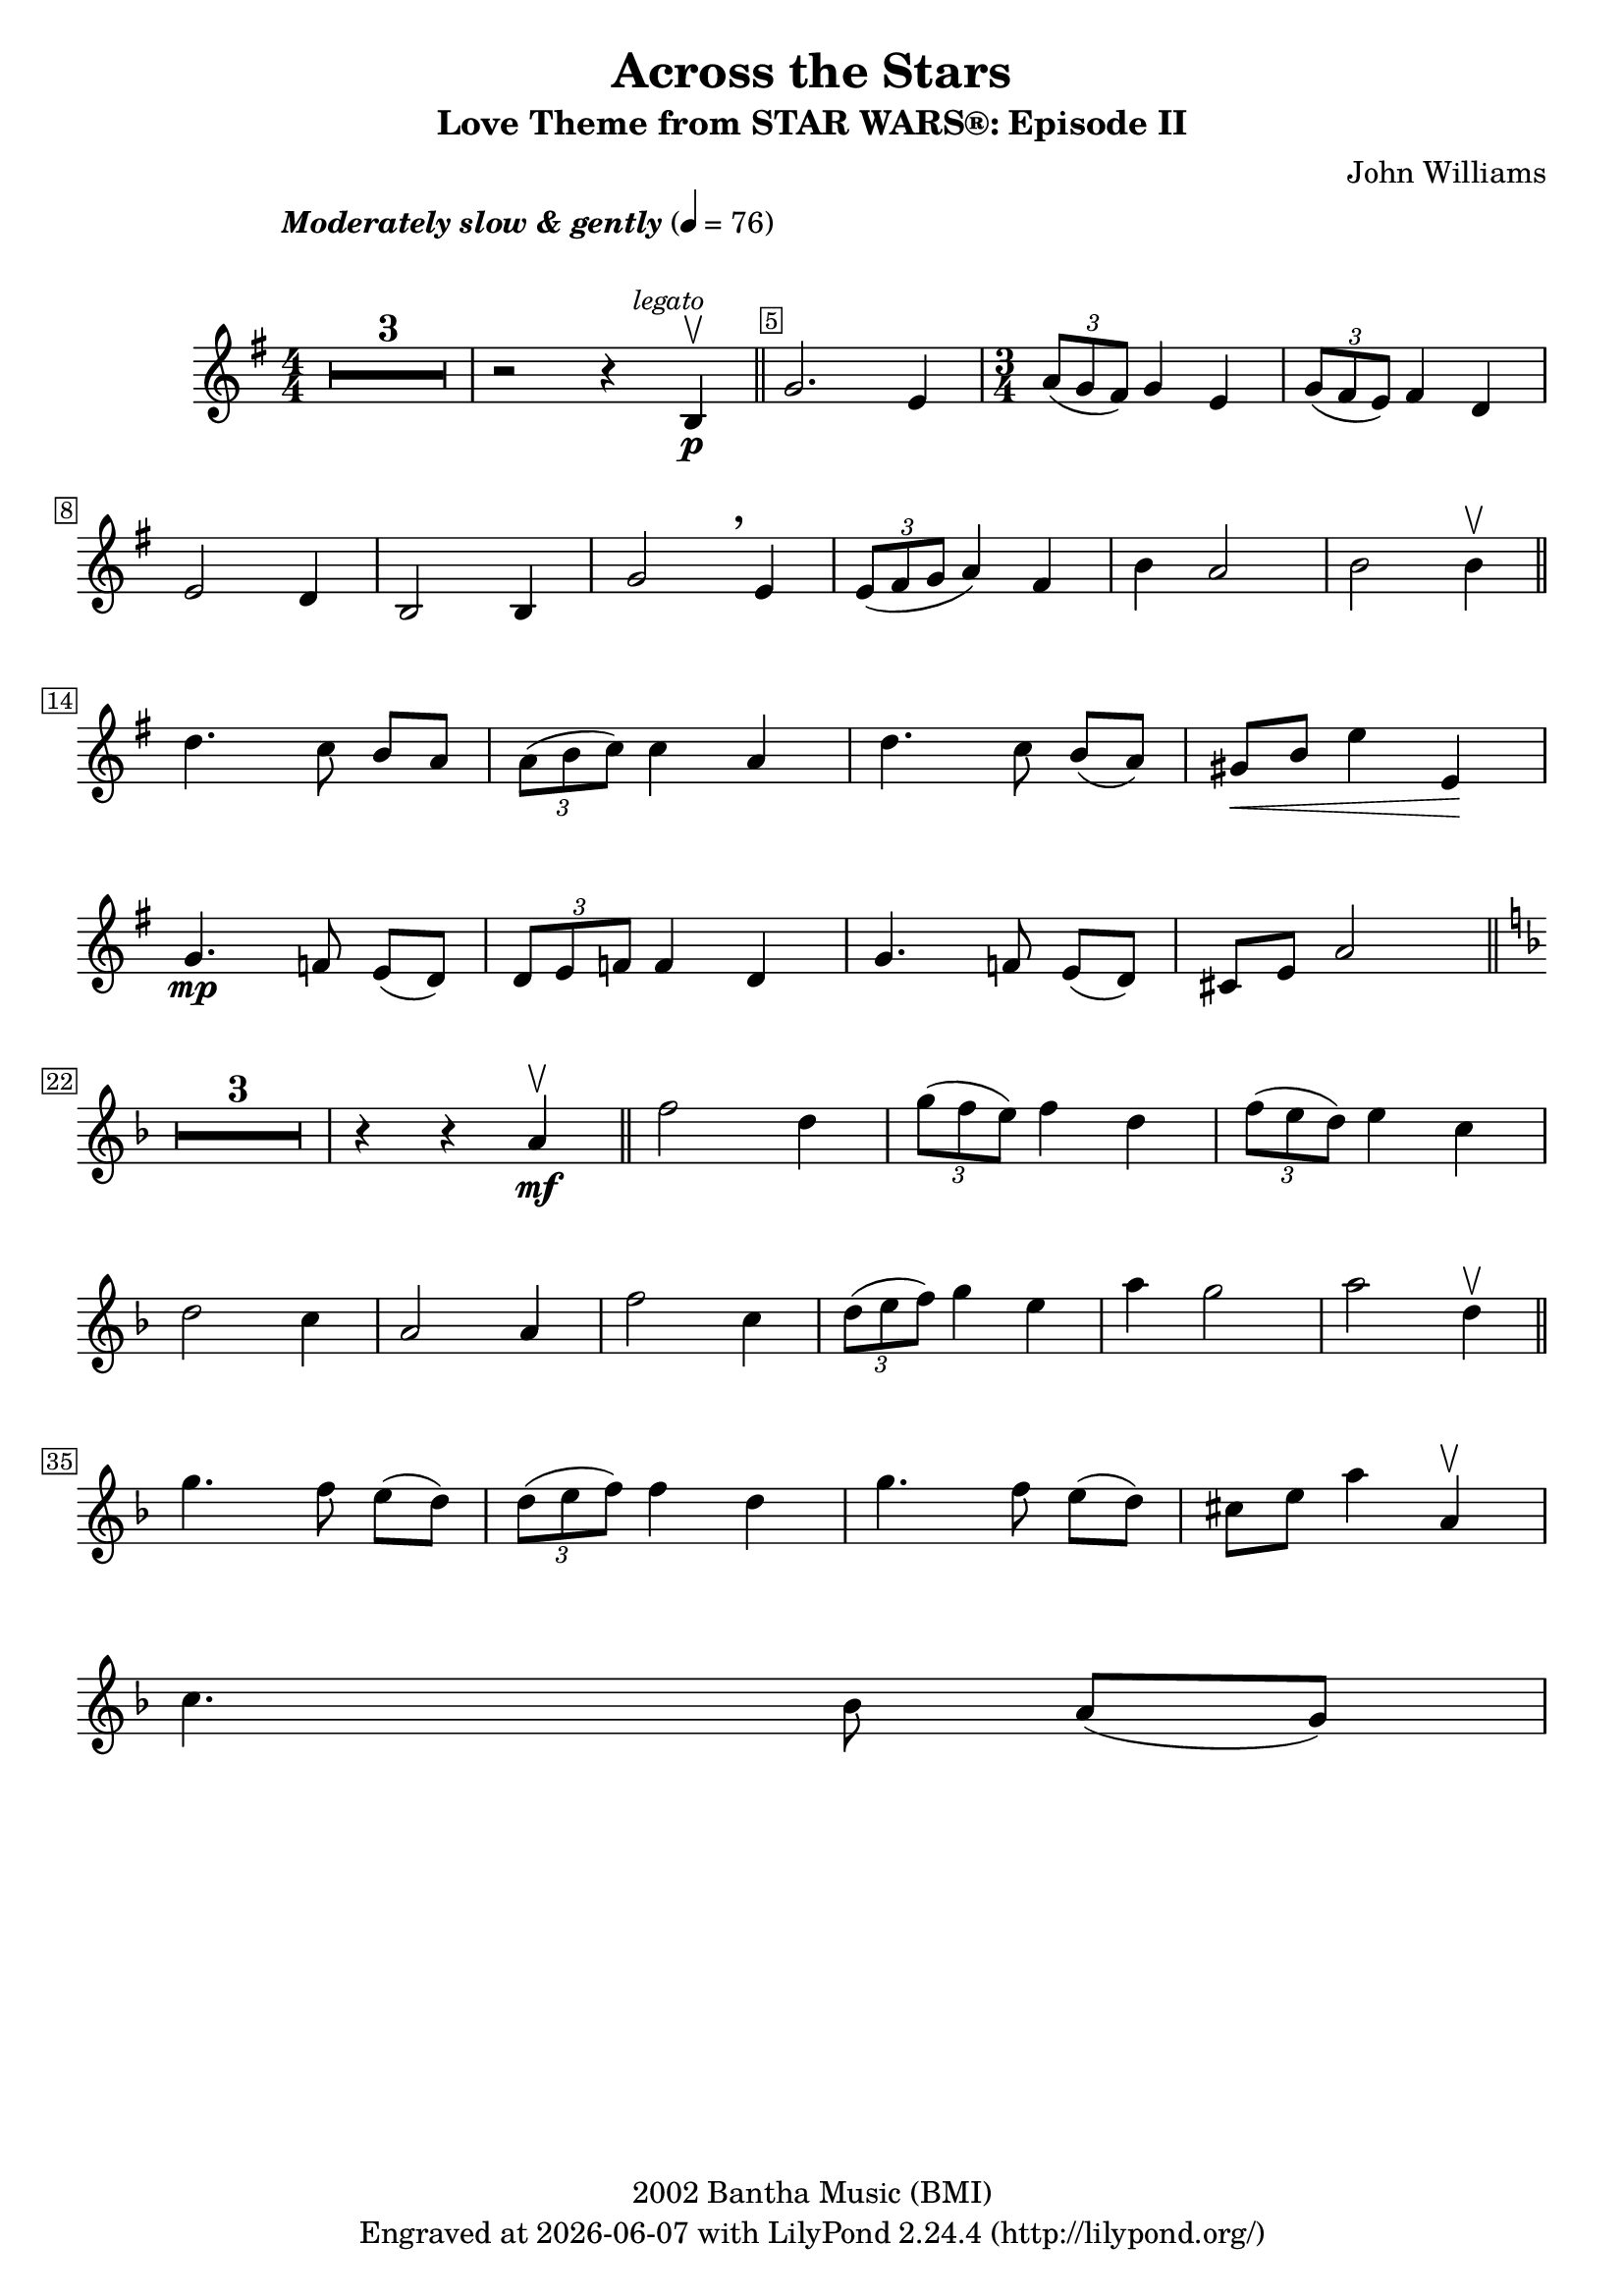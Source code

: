 \version "2.23.2"


\header {
  title = "Across the Stars"
  subtitle = "Love Theme from STAR WARS®: Episode II"
  composer = "John Williams"
  copyright = "2002 Bantha Music (BMI)"
  tagline = \markup {
    Engraved at
    \simple #(strftime "%Y-%m-%d" (localtime (current-time))) % ly:version
    with \with-url "http://lilypond.org/"
    \line { LilyPond \simple #(lilypond-version) (http://lilypond.org/) }
  }
}

\paper {
  system-system-spacing.basic-distance = #14

  #(set-paper-size "a4")
  #(define fonts
     (set-global-fonts
      #:music "emmentaler"
      #:brace "emmentaler"
      #:roman "TeXGyre Schola"
      #:sans "TeXGyre Heros"
      #:factor (/ staff-height pt 20)
      ))
}

\relative c'' {
  \key g \major
  \numericTimeSignature
  \compressEmptyMeasures
  \override MultiMeasureRest.expand-limit = #1
  \override Score.MetronomeMark.padding = #8
  \tempo \markup { \italic"Moderately slow & gently" } 4 = 76
  \time 4/4
  % Prevent bar numbers at the end of a line and permit them elsewhere
  \override Score.BarNumber.stencil = #(make-stencil-boxer 0.1 0.25 ly:text-interface::print)
  \override BreathingSign.Y-offset = #3
  \override BreathingSign.text =
  \markup { \musicglyph "scripts.rcomma" }
  % Music follows here.

  R1*3 | r2 r4 \mark \markup { \small \italic legato } b, \p \upbow \bar "||"
  \override Score.BarNumber.break-visibility = ##(#f #t #f)
  g'2. e4
  \override Score.BarNumber.break-visibility = ##(#f #f #t)

  \time 3/4
  \tuplet 3/2 { a8(g fis) } g4 e |
  \tuplet 3/2 { g8( fis e) } fis4 d \break


  e2 d4 | b2 b4 | g'2 \breathe e4 | \tuplet 3/2 { e8( fis g } a4) fis4 | b4 a2 | b b4\upbow \bar "||"
  \set Score.barNumberVisibility = #(every-nth-bar-number-visible 14)
  \break

  d4. c8 b[ a] |  \tuplet 3/2 { a8( b c) } c4 a | d4. c8 b[( a)] |  gis\<[ b] e4 e,\! |
  \break

  \set Score.barNumberVisibility = #(every-nth-bar-number-visible 22)
  g4. \mp f8 e[( d)] | \tuplet 3/2 { d e f} f4  d | g4. f8 e([ d]) | cis[ e] a2 \bar "||" \key f \major
  \break

  R1*3/4*3 r4 r4 a4\mf \upbow \bar "||" f'2 d4 | \tuplet 3/2 { g8( f e ) } f4 d | \tuplet 3/2 { f8( e d)  } e4 c
  \break

  d2 c4 | a2 a4 | f'2 c4 | \tuplet 3/2 { d8([ e f]) } g4 e | a g2 | a d,4\upbow \bar "||"
  \break

  \set Score.barNumberVisibility = #(every-nth-bar-number-visible 35)

  g4. f8 e([ d]) | \tuplet 3/2 { d( e f) } f4 d | g4. f8 e([ d]) | cis[ e] a4 a,\upbow

  \break
  % \pageTurn

  c4. bes8 a[( g)] | % tuplet ...
}
